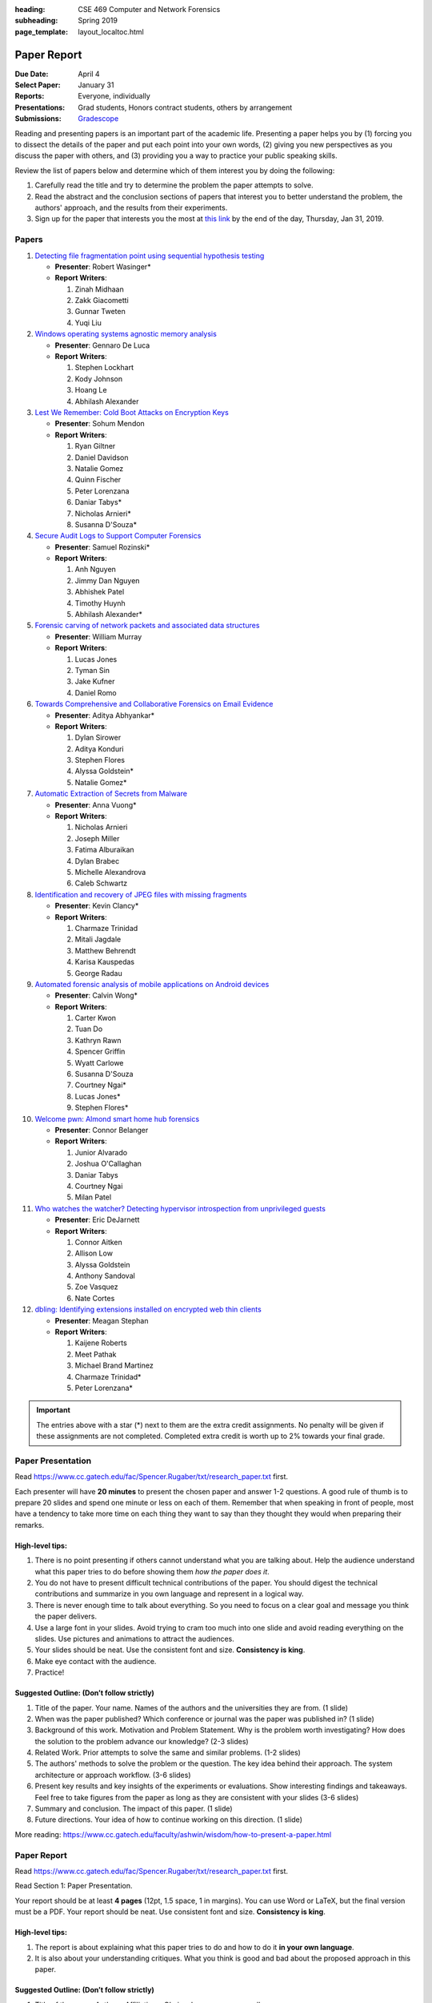 :heading: CSE 469 Computer and Network Forensics
:subheading: Spring 2019
:page_template: layout_localtoc.html

============
Paper Report
============

:Due Date: April 4
:Select Paper: January 31
:Reports: Everyone, individually
:Presentations: Grad students, Honors contract students, others by arrangement
:Submissions: `Gradescope <https://www.gradescope.com/courses/32610/assignments/150182>`__

Reading and presenting papers is an important part of the academic life. Presenting a paper helps you by (1) forcing you
to dissect the details of the paper and put each point into your own words, (2) giving you new perspectives as you
discuss the paper with others, and (3) providing you a way to practice your public speaking skills.

Review the list of papers below and determine which of them interest you by doing the following:

1. Carefully read the title and try to determine the problem the paper attempts to solve.
2. Read the abstract and the conclusion sections of papers that interest you to better understand the problem, the
   authors' approach, and the results from their experiments.
3. Sign up for the paper that interests you the most at `this link
   <https://docs.google.com/forms/d/e/1FAIpQLSccFPWh-2zZISk-P7w3SoDid63Sts3EG8KdNo9N3Wq-3zgQgA/viewform?usp=sf_link>`__
   by the end of the day, Thursday, Jan 31, 2019.



Papers
------

1. `Detecting file fragmentation point using sequential hypothesis testing
   <papers/01_Detecting_file_fragmentation_point.pdf>`__

   - **Presenter**: Robert Wasinger*
   - **Report Writers**:

     1. Zinah Midhaan
     2. Zakk Giacometti
     3. Gunnar Tweten
     4. Yuqi Liu

2. `Windows operating systems agnostic memory analysis
   <papers/02_Windows_operating_systems_agnostic_memory_analysis.pdf>`__

   - **Presenter**: Gennaro De Luca
   - **Report Writers**:

     1. Stephen Lockhart
     2. Kody Johnson
     3. Hoang Le
     4. Abhilash Alexander

3. `Lest We Remember: Cold Boot Attacks on Encryption Keys
   <papers/03_Lest_We_Remember_-_Cold_Boot_Attacks_on_Encryption_Keys.pdf>`__

   - **Presenter**: Sohum Mendon
   - **Report Writers**:

     1. Ryan Giltner
     2. Daniel Davidson
     3. Natalie Gomez
     4. Quinn Fischer
     5. Peter Lorenzana
     6. Daniar Tabys*
     7. Nicholas Arnieri*
     8. Susanna D'Souza*

4. `Secure Audit Logs to Support Computer Forensics <papers/04_Secure_Audit_Logs.pdf>`__

   - **Presenter**: Samuel Rozinski*
   - **Report Writers**:

     1. Anh Nguyen
     2. Jimmy Dan Nguyen
     3. Abhishek Patel
     4. Timothy Huynh
     5. Abhilash Alexander*

5. `Forensic carving of network packets and associated data structures
   <papers/05_Forensic_carving_of_network_packets.pdf>`__

   - **Presenter**: William Murray
   - **Report Writers**:

     1. Lucas Jones
     2. Tyman Sin
     3. Jake Kufner
     4. Daniel Romo

6. `Towards Comprehensive and Collaborative Forensics on Email Evidence <papers/06_Forensics_on_Email_Evidence.pdf>`__

   - **Presenter**: Aditya Abhyankar*
   - **Report Writers**:

     1. Dylan Sirower
     2. Aditya Konduri
     3. Stephen Flores
     4. Alyssa Goldstein*
     5. Natalie Gomez*

7. `Automatic Extraction of Secrets from Malware <papers/07_Automatic_Extraction_of_Secrets_from_Malware.pdf>`__

   - **Presenter**: Anna Vuong*
   - **Report Writers**:

     1. Nicholas Arnieri
     2. Joseph Miller
     3. Fatima Alburaikan
     4. Dylan Brabec
     5. Michelle Alexandrova
     6. Caleb Schwartz

8. `Identification and recovery of JPEG files with missing fragments
   <papers/08_Identification_and_recovery_of_JPEG_files_with_missing_fragments.pdf>`__

   - **Presenter**: Kevin Clancy*
   - **Report Writers**:

     1. Charmaze Trinidad
     2. Mitali Jagdale
     3. Matthew Behrendt
     4. Karisa Kauspedas
     5. George Radau

9. `Automated forensic analysis of mobile applications on Android devices
   <papers/09_Automated_forensic_analysis_of_mobile_applications_on_Android_devices.pdf>`__

   - **Presenter**: Calvin Wong*
   - **Report Writers**:

     1. Carter Kwon
     2. Tuan Do
     3. Kathryn Rawn
     4. Spencer Griffin
     5. Wyatt Carlowe
     6. Susanna D'Souza
     7. Courtney Ngai*
     8. Lucas Jones*
     9. Stephen Flores*

10. `Welcome pwn: Almond smart home hub forensics <papers/10_Welcome_pwn_Smart_home_forensics.pdf>`__

    - **Presenter**: Connor Belanger
    - **Report Writers**:

      1. Junior Alvarado
      2. Joshua O'Callaghan
      3. Daniar Tabys
      4. Courtney Ngai
      5. Milan Patel

11. `Who watches the watcher? Detecting hypervisor introspection from unprivileged guests
    <papers/11_Who_watches_the_watcher-_Detecting_hypervisor_introspection_from_unprivileged_guests.pdf>`__

    - **Presenter**: Eric DeJarnett
    - **Report Writers**:

      1. Connor Aitken
      2. Allison Low
      3. Alyssa Goldstein
      4. Anthony Sandoval
      5. Zoe Vasquez
      6. Nate Cortes

12. `dbling: Identifying extensions installed on encrypted web thin clients
    <papers/12_Identifying_extensions_installed_on_encrypted_web_thin_clients.pdf>`__

    - **Presenter**: Meagan Stephan
    - **Report Writers**:

      1. Kaijene Roberts
      2. Meet Pathak
      3. Michael Brand Martinez
      4. Charmaze Trinidad*
      5. Peter Lorenzana*


.. important:: The entries above with a star (*) next to them are the extra credit assignments. No penalty will be given
   if these assignments are not completed. Completed extra credit is worth up to 2% towards your final grade.


Paper Presentation
------------------

Read https://www.cc.gatech.edu/fac/Spencer.Rugaber/txt/research_paper.txt first.

Each presenter will have **20 minutes** to present the chosen paper and answer 1-2 questions. A good rule of thumb is to
prepare 20 slides and spend one minute or less on each of them. Remember that when speaking in front of people, most
have a tendency to take more time on each thing they want to say than they thought they would when preparing their
remarks.


High-level tips:
^^^^^^^^^^^^^^^^

1. There is no point presenting if others cannot understand what you are talking about. Help the audience understand
   what this paper tries to do before showing them *how the paper does it*.

2. You do not have to present difficult technical contributions of the paper. You should digest the technical
   contributions and summarize in you own language and represent in a logical way.

3. There is never enough time to talk about everything. So you need to focus on a clear goal and message you think the
   paper delivers.

4. Use a large font in your slides. Avoid trying to cram too much into one slide and avoid reading everything on the
   slides. Use pictures and animations to attract the audiences.

5. Your slides should be neat. Use the consistent font and size. **Consistency is king**.

6. Make eye contact with the audience.

7. Practice!


Suggested Outline: (Don’t follow strictly)
^^^^^^^^^^^^^^^^^^^^^^^^^^^^^^^^^^^^^^^^^^

1. Title of the paper. Your name. Names of the authors and the universities they are from. (1 slide)

2. When was the paper published? Which conference or journal was the paper was published in? (1 slide)

3. Background of this work. Motivation and Problem Statement. Why is the problem worth investigating? How does the
   solution to the problem advance our knowledge? (2-3 slides)

4. Related Work. Prior attempts to solve the same and similar problems. (1-2 slides)

5. The authors' methods to solve the problem or the question. The key idea behind their approach. The system
   architecture or approach workflow. (3-6 slides)

6. Present key results and key insights of the experiments or evaluations. Show interesting findings and takeaways. Feel
   free to take figures from the paper as long as they are consistent with your slides (3-6 slides)

7. Summary and conclusion. The impact of this paper. (1 slide)

8. Future directions. Your idea of how to continue working on this direction. (1 slide)

More reading: https://www.cc.gatech.edu/faculty/ashwin/wisdom/how-to-present-a-paper.html


Paper Report
------------

Read https://www.cc.gatech.edu/fac/Spencer.Rugaber/txt/research_paper.txt first.

Read Section 1: Paper Presentation.

Your report should be at least **4 pages** (12pt, 1.5 space, 1 in margins). You can use Word or LaTeX, but the final
version must be a PDF. Your report should be neat. Use consistent font and size. **Consistency is king**.

High-level tips:
^^^^^^^^^^^^^^^^

1. The report is about explaining what this paper tries to do and how to do it **in your own language**.

2. It is also about your understanding critiques. What you think is good and bad about the proposed approach in this
   paper.

Suggested Outline: (Don’t follow strictly)
^^^^^^^^^^^^^^^^^^^^^^^^^^^^^^^^^^^^^^^^^^

1. Title of the paper. Authors. Affiliations. Obviously, your name as well.

2. Introduction. Problem statement.

3. Background and related work.

4. Their approach. What do you think about this approach? What are its advantages and drawbacks?

5. Evaluation results. If you have a better idea to solve this problem, what kind of results would you expect from your
   approach?
